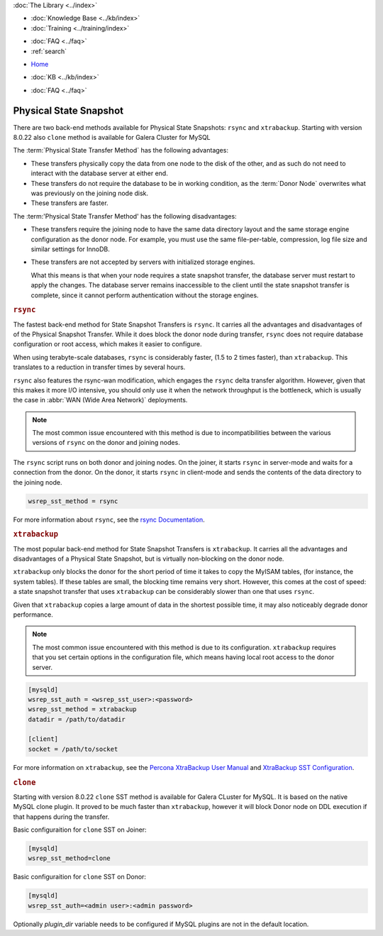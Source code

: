 .. meta::
   :title: Physical State Snapshots within Galera Cluster
   :description:
   :language: en-US
   :keywords: galera cluster, sst, state snapshot transfer, rsync, physical
   :copyright: Codership Oy, 2014 - 2021. All Rights Reserved.


.. container:: left-margin

   .. container:: left-margin-top

      :doc:`The Library <../index>`

   .. container:: left-margin-content

      .. cssclass:: here

         - :doc:`Documentation <./index>`

      - :doc:`Knowledge Base <../kb/index>`
      - :doc:`Training <../training/index>`

      .. cssclass:: sub-links

         - :doc:`Tutorial Articles <../training/tutorials/index>`
         - :doc:`Training Videos <../training/videos/index>`

      - :doc:`FAQ <../faq>`
      - :ref:`search`

.. container:: top-links

   - `Home <https://galeracluster.com>`_

   .. cssclass:: here

      - :doc:`Docs <./index>`

   - :doc:`KB <../kb/index>`

   .. cssclass:: nav-wider

      - :doc:`Training <../training/index>`

   - :doc:`FAQ <../faq>`


.. cssclass:: library-document
.. _`sst-physical`:

========================
Physical State Snapshot
========================


There are two back-end methods available for Physical State Snapshots: ``rsync`` and ``xtrabackup``.
Starting with version 8.0.22 also ``clone`` method is available for Galera Cluster for MySQL

The :term:`Physical State Transfer Method` has the following advantages:

- These transfers physically copy the data from one node to the disk of the other, and as such do not need to interact with the database server at either end.

- These transfers do not require the database to be in working condition, as the :term:`Donor Node` overwrites what was previously on the joining node disk.

- These transfers are faster.

The :term:'Physical State Transfer Method' has the following disadvantages:

- These transfers require the joining node to have the same data directory layout and the same storage engine configuration as the donor node.  For example, you must use the same file-per-table, compression, log file size and similar settings for InnoDB.

- These transfers are not accepted by servers with initialized storage engines.

  What this means is that when your node requires a state snapshot transfer, the database server must restart to apply the changes.  The database server remains inaccessible to the client until the state snapshot transfer is complete, since it cannot perform authentication without the storage engines.


.. _`sst-physical-rsync`:
.. rst-class:: section-heading
.. rubric:: ``rsync``

The fastest back-end method for State Snapshot Transfers is ``rsync``.  It carries all the advantages and disadvantages of of the Physical Snapshot Transfer.  While it does block the donor node during transfer, ``rsync`` does not require database configuration or root access, which makes it easier to configure.

When using terabyte-scale databases, ``rsync`` is considerably faster, (1.5 to 2 times faster), than ``xtrabackup``.  This translates to a reduction in transfer times by several hours.

``rsync`` also features the rsync-wan modification, which engages the ``rsync`` delta transfer algorithm.  However, given that this makes it more I/O intensive, you should only use it when the network throughput is the bottleneck, which is usually the case in :abbr:`WAN (Wide Area Network)` deployments.

.. note:: The most common issue encountered with this method is due to incompatibilities between the various versions of ``rsync`` on the donor and joining nodes.

The ``rsync`` script runs on both donor and joining nodes.  On the joiner, it starts ``rsync`` in server-mode and waits for a connection from the donor.  On the donor, it starts ``rsync`` in client-mode and sends the contents of the data directory to the joining node.

.. code-block:: ini

   wsrep_sst_method = rsync

For more information about ``rsync``, see the `rsync Documentation <https://rsync.samba.org/>`_.


.. _`sst-physical-xtrabackup`:
.. rst-class:: section-heading
.. rubric:: ``xtrabackup``

The most popular back-end method for State Snapshot Transfers is ``xtrabackup``.  It carries all the advantages and disadvantages of a Physical State Snapshot, but is virtually non-blocking on the donor node.

``xtrabackup`` only blocks the donor for the short period of time it takes to copy the MyISAM tables, (for instance, the system tables).  If these tables are small, the blocking time remains very short.  However, this comes at the cost of speed: a state snapshot transfer that uses ``xtrabackup`` can be considerably slower than one that uses ``rsync``.

Given that ``xtrabackup`` copies a large amount of data in the shortest possible time, it may also noticeably degrade donor performance.

.. note:: The most common issue encountered with this method is due to its configuration.  ``xtrabackup`` requires that you set certain options in the configuration file, which means having local root access to the donor server.


.. code-block:: ini

   [mysqld]
   wsrep_sst_auth = <wsrep_sst_user>:<password>
   wsrep_sst_method = xtrabackup
   datadir = /path/to/datadir

   [client]
   socket = /path/to/socket

For more information on ``xtrabackup``, see the `Percona XtraBackup User Manual <https://www.percona.com/doc/percona-xtrabackup/2.1/manual.html?id=percona-xtrabackup:xtrabackup_manual>`_ and `XtraBackup SST Configuration <https://www.percona.com/doc/percona-xtradb-cluster/5.6/manual/xtrabackup_sst.html>`_.


.. _`sst-physical-clone`:
.. rst-class:: section-heading
.. rubric:: ``clone``

Starting with version 8.0.22 ``clone`` SST method is available for Galera
CLuster for MySQL. It is based on the native MySQL clone plugin. It
proved to be much faster than ``xtrabackup``, however it will block Donor
node on DDL execution if that happens during the transfer.

Basic configuraition for ``clone`` SST on Joiner:

.. code-block:: ini

    [mysqld] 
    wsrep_sst_method=clone

Basic configuraition for ``clone`` SST on Donor:

.. code-block:: ini

    [mysqld]
    wsrep_sst_auth=<admin user>:<admin password>

Optionally `plugin_dir` variable needs to be configured if MySQL plugins
are not in the default location.
